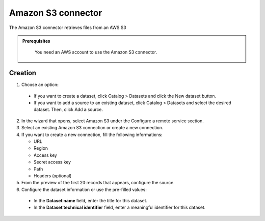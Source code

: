 Amazon S3 connector
===================

The Amazon S3 connector retrieves files from an AWS S3 

.. admonition:: Prerequisites
  :class: important

   You need an AWS account to use the Amazon S3 connector.

Creation
--------

1. Choose an option:

  - If you want to create a dataset, click Catalog > Datasets and click the New dataset button.
  - If you want to add a source to an existing dataset, click Catalog > Datasets and select the desired dataset. Then, click Add a source.


2. In the wizard that opens, select Amazon S3 under the Configure a remote service section.

3. Select an existing Amazon S3 connection or create a new connection.

4. If you want to create a new connection, fill the following informations:

   - URL
   - Region
   - Access key
   - Secret access key
   - Path
   - Headers (optional)

5. From the preview of the first 20 records that appears, configure the source.

6. Configure the dataset information or use the pre-filled values:
  - In the **Dataset name** field, enter the title for this dataset.
  - In the **Dataset technical identifier** field, enter a meaningful identifier for this dataset.